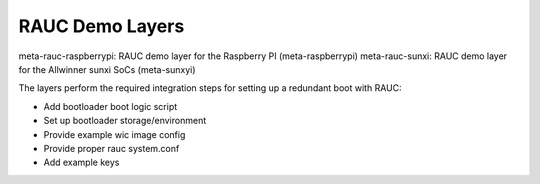 RAUC Demo Layers
================


meta-rauc-raspberrypi: RAUC demo layer for the Raspberry PI (meta-raspberrypi)
meta-rauc-sunxi: RAUC demo layer for the Allwinner sunxi SoCs (meta-sunxyi)

The layers perform the required integration steps for setting up a redundant
boot with RAUC:

* Add bootloader boot logic script
* Set up bootloader storage/environment
* Provide example wic image config
* Provide proper rauc system.conf
* Add example keys
